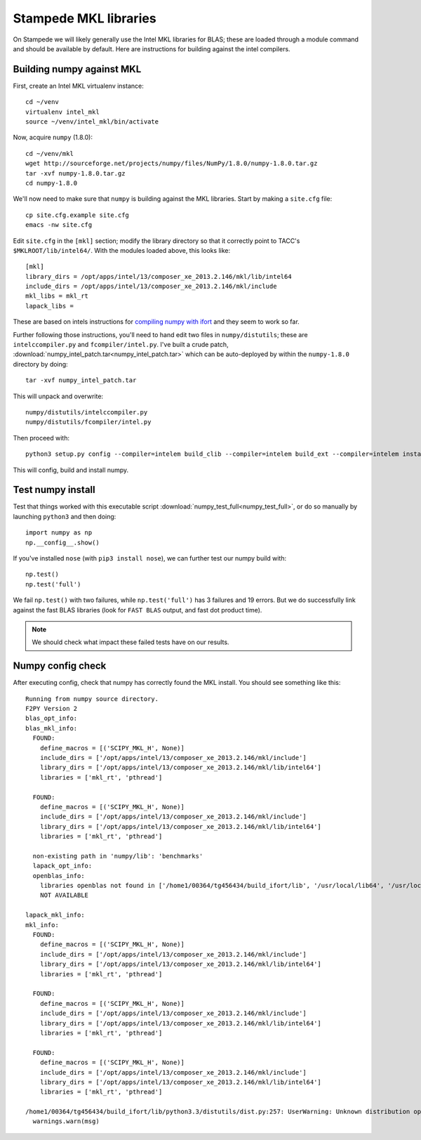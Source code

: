 Stampede MKL libraries
************************************

On Stampede we will likely generally use the Intel MKL libraries for
BLAS; these are loaded through a module command and should be
available by default.  Here are instructions for building against the
intel compilers.


Building numpy against MKL
----------------------------------

First, create an Intel MKL virtualenv instance::

     cd ~/venv
     virtualenv intel_mkl
     source ~/venv/intel_mkl/bin/activate

Now, acquire ``numpy`` (1.8.0)::

     cd ~/venv/mkl
     wget http://sourceforge.net/projects/numpy/files/NumPy/1.8.0/numpy-1.8.0.tar.gz
     tar -xvf numpy-1.8.0.tar.gz
     cd numpy-1.8.0

We'll now need to make sure that ``numpy`` is building against the MKL
libraries.  Start by making a ``site.cfg`` file::

     cp site.cfg.example site.cfg
     emacs -nw site.cfg

Edit ``site.cfg`` in the ``[mkl]`` section; modify the
library directory so that it correctly point to TACC's
``$MKLROOT/lib/intel64/``.  
With the modules loaded above, this looks like::

     [mkl]
     library_dirs = /opt/apps/intel/13/composer_xe_2013.2.146/mkl/lib/intel64
     include_dirs = /opt/apps/intel/13/composer_xe_2013.2.146/mkl/include
     mkl_libs = mkl_rt
     lapack_libs =

These are based on intels instructions for 
`compiling numpy with ifort <http://software.intel.com/en-us/articles/numpyscipy-with-intel-mkl>`_
and they seem to work so far.

Further following those instructions, you'll need to hand edit two
files in ``numpy/distutils``; these are ``intelccompiler.py`` and
``fcompiler/intel.py``.  I've built a crude patch,
:download:`numpy_intel_patch.tar<numpy_intel_patch.tar>` 
which can be auto-deployed by within the ``numpy-1.8.0`` directory by
doing::
    
      tar -xvf numpy_intel_patch.tar

This will unpack and overwrite::

      numpy/distutils/intelccompiler.py
      numpy/distutils/fcompiler/intel.py

Then proceed with::

    python3 setup.py config --compiler=intelem build_clib --compiler=intelem build_ext --compiler=intelem install

This will config, build and install numpy.


Test numpy install
------------------------------

Test that things worked with this executable script
:download:`numpy_test_full<numpy_test_full>`, 
or do so manually by launching ``python3`` 
and then doing::

     import numpy as np
     np.__config__.show()

If you've installed ``nose`` (with ``pip3 install nose``), 
we can further test our numpy build with::

     np.test()
     np.test('full')

We fail ``np.test()`` with two failures, while ``np.test('full')`` has
3 failures and 19 errors.  But we do successfully link against the
fast BLAS libraries (look for ``FAST BLAS`` output, and fast dot
product time).

.. note::
     We should check what impact these failed tests have on our results.



Numpy config check
------------------------------
After executing config, check that numpy has correctly found the
MKL install.  You should see something like this:

::

  Running from numpy source directory.
  F2PY Version 2
  blas_opt_info:
  blas_mkl_info:
    FOUND:
      define_macros = [('SCIPY_MKL_H', None)]
      include_dirs = ['/opt/apps/intel/13/composer_xe_2013.2.146/mkl/include']
      library_dirs = ['/opt/apps/intel/13/composer_xe_2013.2.146/mkl/lib/intel64']
      libraries = ['mkl_rt', 'pthread']

    FOUND:
      define_macros = [('SCIPY_MKL_H', None)]
      include_dirs = ['/opt/apps/intel/13/composer_xe_2013.2.146/mkl/include']
      library_dirs = ['/opt/apps/intel/13/composer_xe_2013.2.146/mkl/lib/intel64']
      libraries = ['mkl_rt', 'pthread']

    non-existing path in 'numpy/lib': 'benchmarks'
    lapack_opt_info:
    openblas_info:
      libraries openblas not found in ['/home1/00364/tg456434/build_ifort/lib', '/usr/local/lib64', '/usr/local/lib', '/usr/lib64', '/usr/lib']
      NOT AVAILABLE

  lapack_mkl_info:
  mkl_info:
    FOUND:
      define_macros = [('SCIPY_MKL_H', None)]
      include_dirs = ['/opt/apps/intel/13/composer_xe_2013.2.146/mkl/include']
      library_dirs = ['/opt/apps/intel/13/composer_xe_2013.2.146/mkl/lib/intel64']
      libraries = ['mkl_rt', 'pthread']

    FOUND:
      define_macros = [('SCIPY_MKL_H', None)]
      include_dirs = ['/opt/apps/intel/13/composer_xe_2013.2.146/mkl/include']
      library_dirs = ['/opt/apps/intel/13/composer_xe_2013.2.146/mkl/lib/intel64']
      libraries = ['mkl_rt', 'pthread']

    FOUND:
      define_macros = [('SCIPY_MKL_H', None)]
      include_dirs = ['/opt/apps/intel/13/composer_xe_2013.2.146/mkl/include']
      library_dirs = ['/opt/apps/intel/13/composer_xe_2013.2.146/mkl/lib/intel64']
      libraries = ['mkl_rt', 'pthread']

  /home1/00364/tg456434/build_ifort/lib/python3.3/distutils/dist.py:257: UserWarning: Unknown distribution option: 'define_macros'
    warnings.warn(msg)
